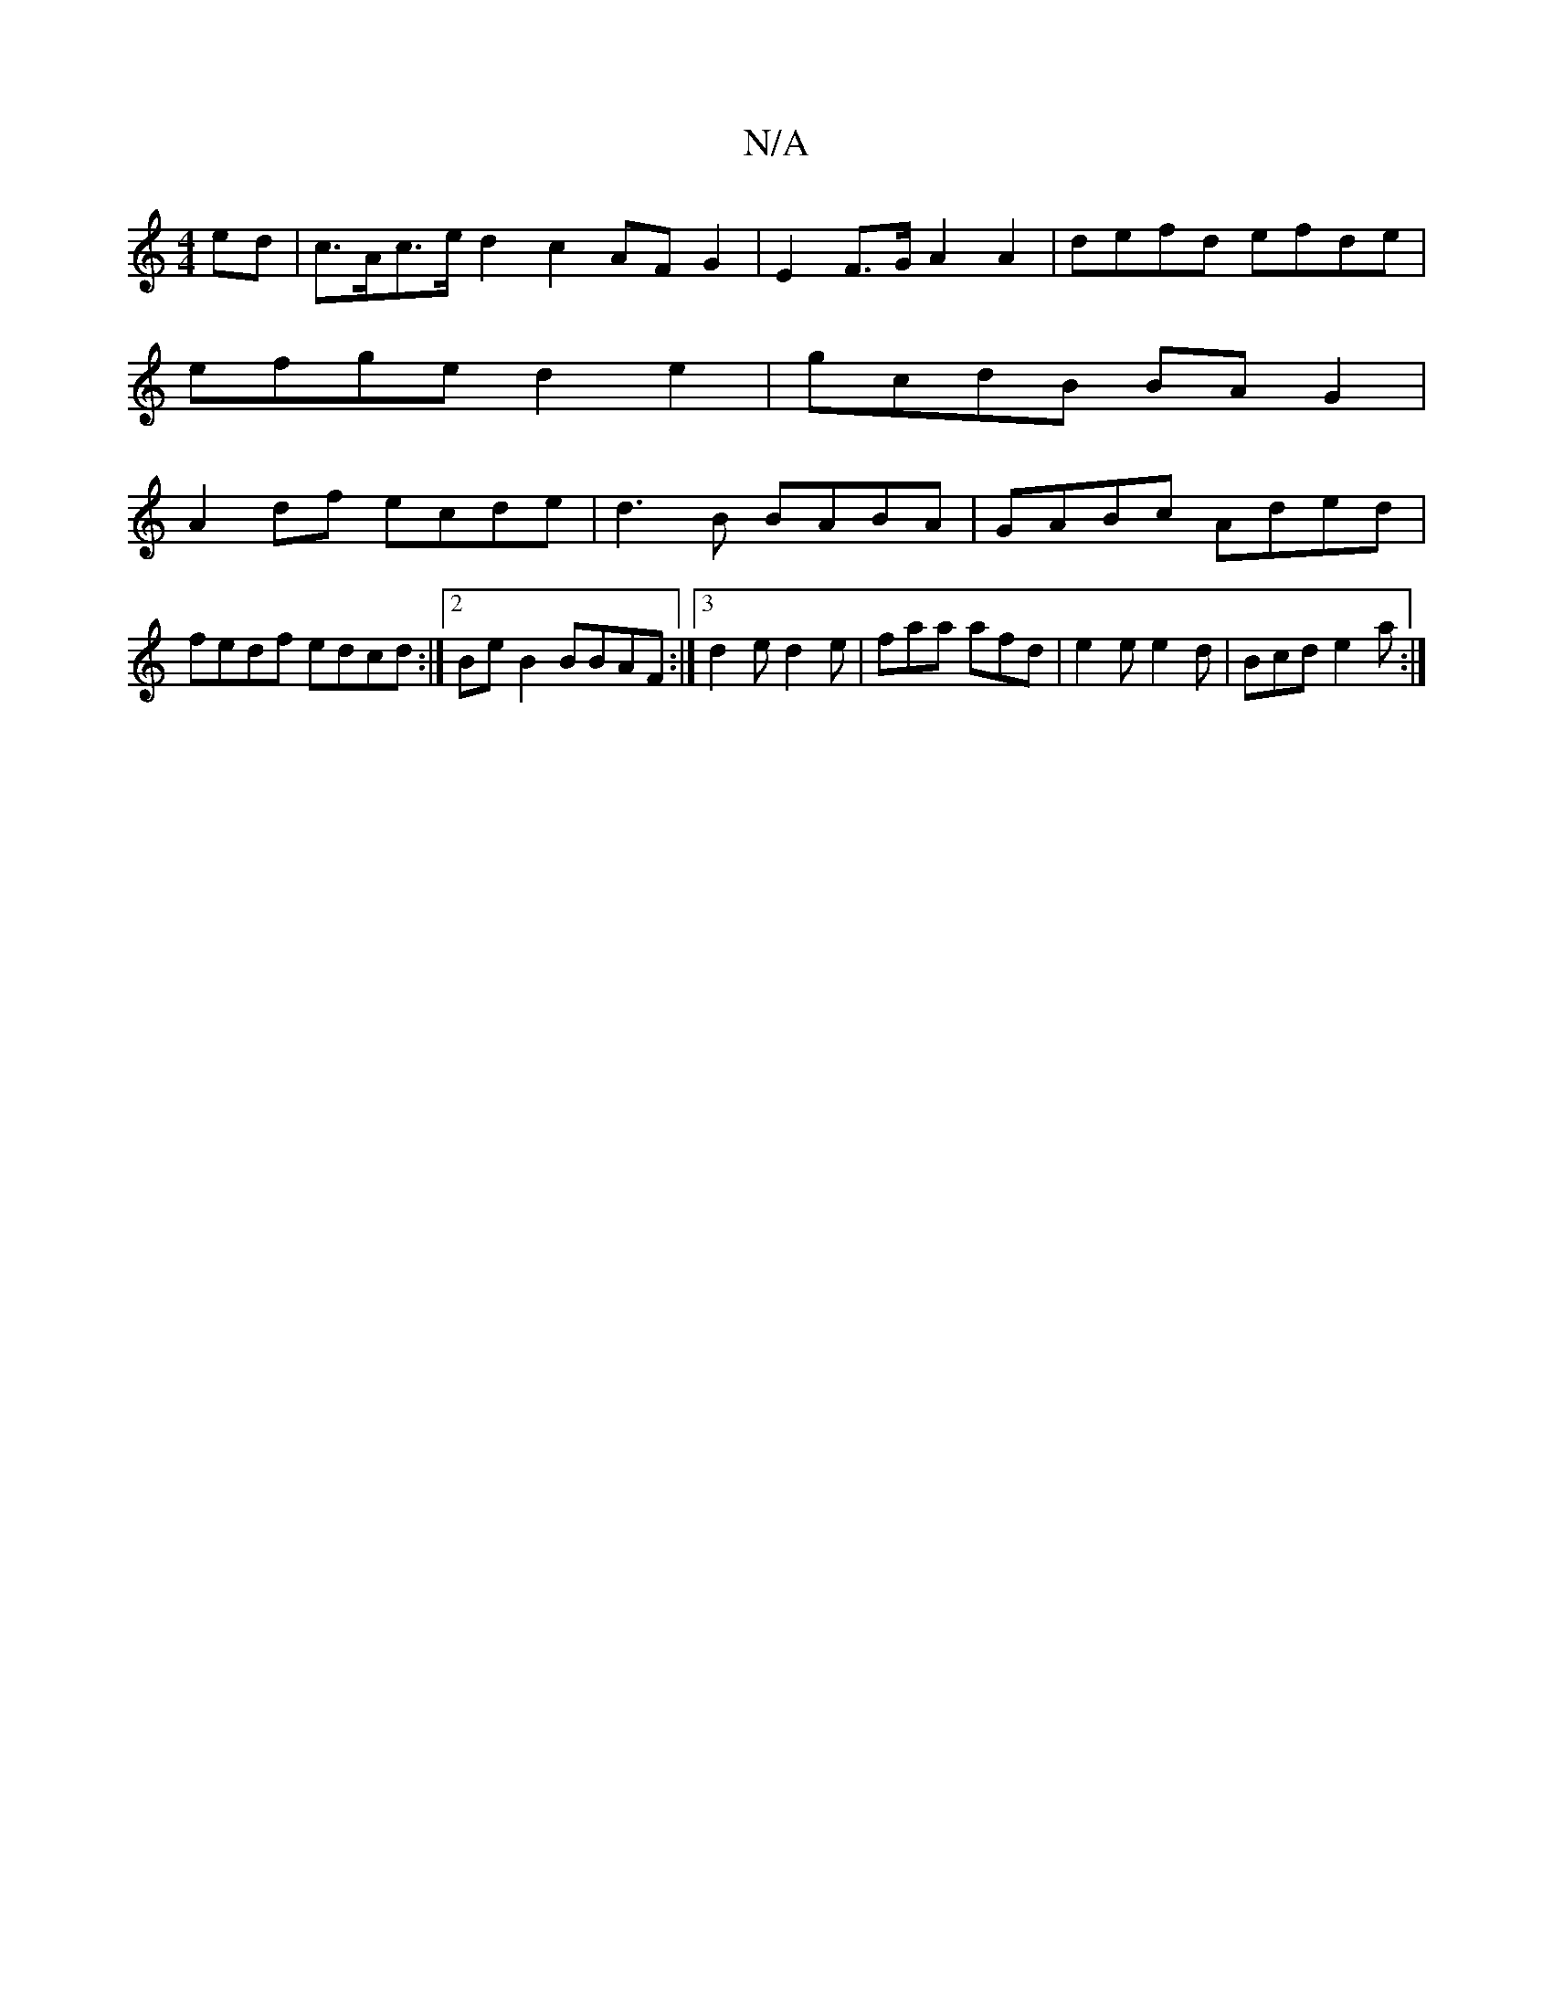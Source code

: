 X:1
T:N/A
M:4/4
R:N/A
K:Cmajor
ed | c>Ac>e d2 c2 AF G2| E2 F>G A2A2 | defd efde |
efge d2e2 | gcdB BAG2 |
A2 df ecde | d3B BABA | GABc- Aded|fedf edcd:|2 BeB2 BBAF:|3 d2e d2e | faa afd | e2e e2d | Bcd e2a :|

|: ~e/f/ Adc | B2 d BB